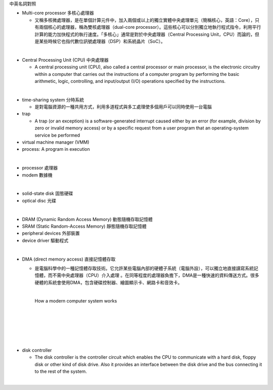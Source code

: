 中英名詞對照

- Multi-core processor 多核心處理器

  - 又稱多核微處理器，是在單個計算元件中，加入兩個或以上的獨立實體中央處理單元（簡稱核心，英語：Core），只有兩個核心的處理器，稱為雙核處理器（dual-core processor）。這些核心可以分別獨立地執行程式指令，利用平行計算的能力加快程式的執行速度。「多核心」通常是對於中央處理器（Central Processing Unit，CPU）而論的，但是某些時候它也指代數位訊號處理器（DSP）和系統晶片（SoC）。


|

- Central Processing Unit (CPU) 中央處理器

  - A central processing unit (CPU), also called a central processor or main processor, is the electronic circuitry within a computer that carries out the instructions of a computer program by performing the basic arithmetic, logic, controlling, and input/output (I/O) operations specified by the instructions.


|

- time-sharing system 分時系統

  - 是對電腦資源的一種共用方式，利用多道程式與多工處理使多個用戶可以同時使用一台電腦

- trap

  - A trap (or an exception) is a software-generated interrupt caused either by an error (for example, division by zero or invalid memory access) or by a specific request from a user program that an operating-system service be performed

- virtual machine manager (VMM)

- process:  A program in execution




|
- processor 處理器
- modem 數據機
|
- solid-state disk 固態硬碟
- optical disc 光碟
|
- DRAM (Dynamic Random Access Memory) 動態隨機存取記憶體
- SRAM (Static Random-Access Memory) 靜態隨機存取記憶體
- peripheral devices 外部裝置
- device driver 驅動程式
|
- DMA (direct memory access) 直接記憶體存取

  - 是電腦科學中的一種記憶體存取技術。它允許某些電腦內部的硬體子系統（電腦外設），可以獨立地直接讀寫系統記憶體，而不需中央處理器（CPU）介入處理 。在同等程度的處理器負擔下，DMA是一種快速的資料傳送方式。很多硬體的系統會使用DMA，包含硬碟控制器、繪圖顯示卡、網路卡和音效卡。

    |

    How a modern computer system works

    |
    |

    .. image:: https://www.cs.odu.edu/~price/cs471/public_html/spring17/lectures/introduction_files/image020.jpg


|
|
|
- disk controller

  - The disk controller is the controller circuit which enables the CPU to communicate with a hard disk, floppy disk or other kind of disk drive. Also it provides an interface between the disk drive and the bus connecting it to the rest of the system.
|



